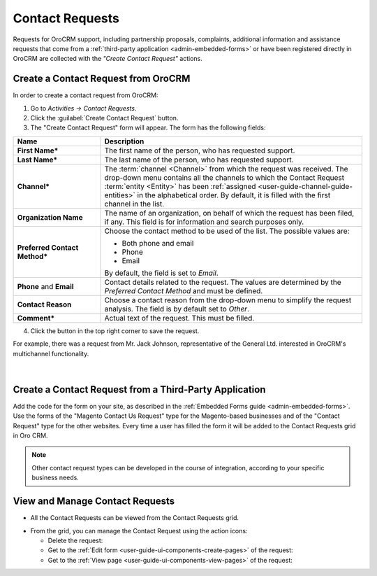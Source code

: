 .. _user-guide-activities-requests:

Contact Requests
================

Requests for OroCRM support, including partnership proposals, complaints, additional 
information and assistance requests that come from a :ref:`third-party application <admin-embedded-forms>` or have been 
registered directly in OroCRM are collected with the *"Create Contact Request"* actions.   


Create a Contact Request from OroCRM
------------------------------------

In order to create a contact request from OroCRM:

1. Go to *Activities → Contact Requests*.

2. Click the :guilabel:`Create Contact Request` button.

3. The "Create Contact Request" form will appear. The form has the following fields:

.. csv-table::
  :header: "**Name**","**Description**"
  :widths: 10, 30

  "**First Name***","The first name of the person, who has requested support."
  "**Last Name***","The last name of the person, who has requested support."
  "**Channel***","The :term:`channel <Channel>` from which the request was received. The drop-down menu contains all the 
  channels to which the Contact Request :term:`entity <Entity>` has been 
  :ref:`assigned <user-guide-channel-guide-entities>`  in the 
  alphabetical order. By default, it is filled with the first channel in the list."
  "**Organization Name**","The name of an organization, on behalf of which the request has been filed, if any. This 
  field is for information and search purposes only."
  "**Preferred Contact Method***","Choose the contact method to be used of the list. The possible values are:
  
  - Both phone and email
  - Phone
  - Email  
  
  By default, the field is set to *Email*."
  "**Phone** and **Email**","Contact details related to the request. The values are determined by the *Preferred Contact 
  Method* and must be defined."
  "**Contact Reason**","Choose a contact reason from the drop-down menu to simplify the request analysis. The field is 
  by default set to *Other*."
  "**Comment***","Actual text of the request. This must be filled."

4. Click the button in the top right corner to save the request.
  
For example, there was a request from Mr. Jack Johnson, representative of the General Ltd. interested in OroCRM's 
multichannel functionality. 

      |
	  
.. image:: ../img/activities/request_create.png

  
Create a Contact Request from a Third-Party Application
-------------------------------------------------------

Add the code for the form on your site, as described in the :ref:`Embedded Forms guide <admin-embedded-forms>`. 
Use the forms of the "Magento Contact Us Request" type for the Magento-based businesses and of the "Contact Request"
type for the other websites. Every time a user has filled the form it will be added to the Contact Requests grid in
Oro CRM.

.. note::

    Other contact request types can be developed in the course of integration, according to your specific business needs.


View and Manage Contact Requests
--------------------------------

.. note:

    The ability to view and edit contact requests depends on the specific roles and permissions defined in the system. 
   
- All the Contact Requests can be viewed from the Contact Requests grid.

.. image:: ../img/activities/request_grid.png

- From the grid, you can manage the Contact Request using the action icons:

  - Delete the request: |IcDelete|

  - Get to the :ref:`Edit form <user-guide-ui-components-create-pages>` of the request: |IcEdit|

  - Get to the :ref:`View page <user-guide-ui-components-view-pages>` of the request:  |IcView|


.. |IcDelete| image:: ../../img/buttons/IcDelete.png
   :align: middle

.. |IcEdit| image:: ../../img/buttons/IcEdit.png
   :align: middle

.. |IcView| image:: ../../img/buttons/IcView.png
   :align: middle
